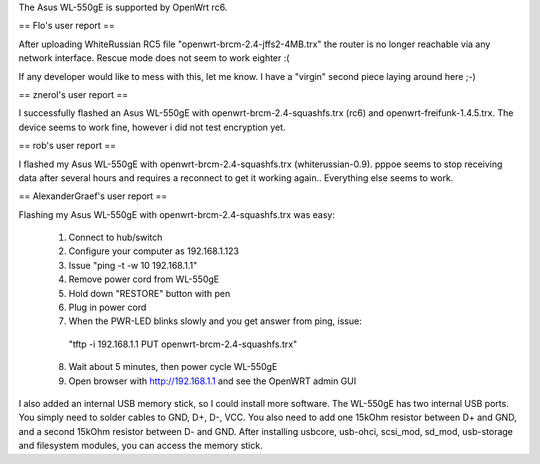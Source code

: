 The Asus WL-550gE is supported by OpenWrt rc6.

== Flo's user report ==

After uploading WhiteRussian RC5 file "openwrt-brcm-2.4-jffs2-4MB.trx" the router is no longer reachable via any network interface. Rescue mode does not seem to work eighter :(

If any developer would like to mess with this, let me know. I have a "virgin" second piece laying around here ;-)

== znerol's user report ==

I successfully flashed an Asus WL-550gE with openwrt-brcm-2.4-squashfs.trx (rc6) and openwrt-freifunk-1.4.5.trx. The device seems to work fine, however i did not test encryption yet.


== rob's user report ==

I flashed my Asus WL-550gE with openwrt-brcm-2.4-squashfs.trx (whiterussian-0.9). pppoe seems to stop receiving data after several hours and requires a reconnect to get it working again.. Everything else seems to work.

== AlexanderGraef's user report ==

Flashing my Asus WL-550gE with openwrt-brcm-2.4-squashfs.trx was easy:

 1. Connect to hub/switch
 2. Configure your computer as 192.168.1.123
 3. Issue "ping -t -w 10 192.168.1.1"
 4. Remove power cord from WL-550gE
 5. Hold down "RESTORE" button with pen
 6. Plug in power cord
 7. When the PWR-LED blinks slowly and you get answer from ping, issue:
   "tftp -i 192.168.1.1 PUT openwrt-brcm-2.4-squashfs.trx"
 8. Wait about 5 minutes, then power cycle WL-550gE
 9. Open browser with http://192.168.1.1 and see the OpenWRT admin GUI

I also added an internal USB memory stick, so I could install more software. The WL-550gE has two internal USB ports. You simply need to solder cables to GND, D+, D-, VCC. You also need to add one 15kOhm resistor between D+ and GND, and a second 15kOhm resistor between D- and GND. After installing usbcore, usb-ohci, scsi_mod, sd_mod, usb-storage and filesystem modules, you can access the memory stick.
